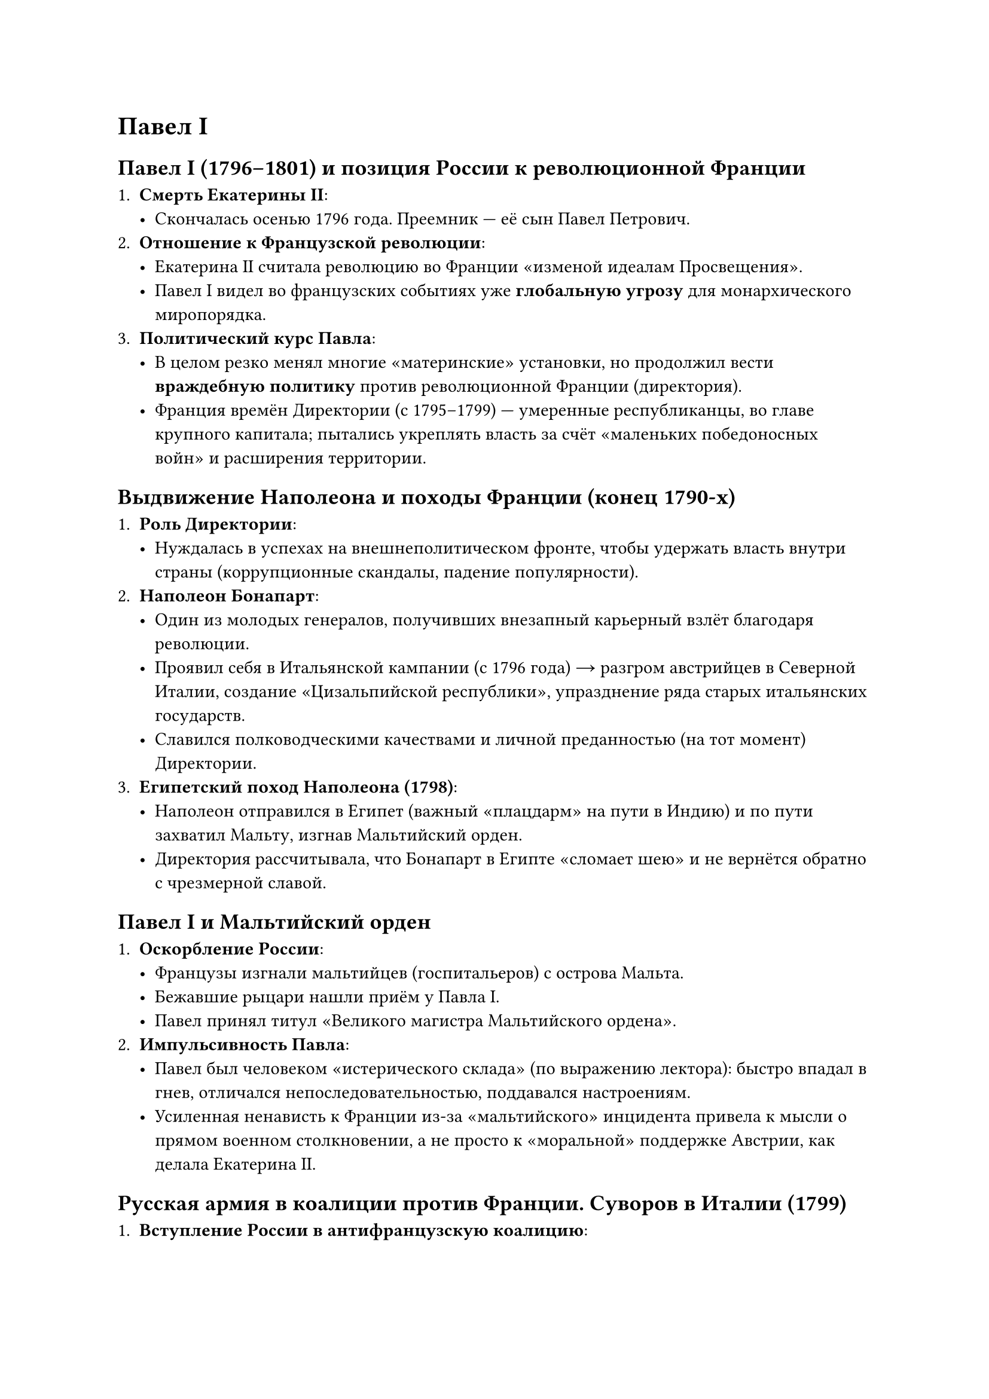 = Павел I


== Павел I (1796–1801) и позиция России к революционной Франции

1. *Смерть Екатерины II*:  
   - Скончалась осенью 1796 года. Преемник — её сын Павел Петрович.  
2. *Отношение к Французской революции*:  
   - Екатерина II считала революцию во Франции «изменой идеалам Просвещения».  
   - Павел I видел во французских событиях уже *глобальную угрозу* для монархического миропорядка.  
3. *Политический курс Павла*:  
   - В целом резко менял многие «материнские» установки, но продолжил вести *враждебную политику* против революционной Франции (директория).  
   - Франция времён Директории (с 1795–1799) — умеренные республиканцы, во главе крупного капитала; пытались укреплять власть за счёт «маленьких победоносных войн» и расширения территории.

== Выдвижение Наполеона и походы Франции (конец 1790-х)

1. *Роль Директории*:  
   - Нуждалась в успехах на внешнеполитическом фронте, чтобы удержать власть внутри страны (коррупционные скандалы, падение популярности).  
2. *Наполеон Бонапарт*:  
   - Один из молодых генералов, получивших внезапный карьерный взлёт благодаря революции.  
   - Проявил себя в Итальянской кампании (с 1796 года) → разгром австрийцев в Северной Италии, создание «Цизальпийской республики», упразднение ряда старых итальянских государств.  
   - Славился полководческими качествами и личной преданностью (на тот момент) Директории.  
3. *Египетский поход Наполеона (1798)*:  
   - Наполеон отправился в Египет (важный «плацдарм» на пути в Индию) и по пути захватил Мальту, изгнав Мальтийский орден.  
   - Директория рассчитывала, что Бонапарт в Египте «сломает шею» и не вернётся обратно с чрезмерной славой.  

== Павел I и Мальтийский орден

1. *Оскорбление России*:  
   - Французы изгнали мальтийцев (госпитальеров) с острова Мальта.  
   - Бежавшие рыцари нашли приём у Павла I.  
   - Павел принял титул «Великого магистра Мальтийского ордена».  
2. *Импульсивность Павла*:  
   - Павел был человеком «истерического склада» (по выражению лектора): быстро впадал в гнев, отличался непоследовательностью, поддавался настроениям.  
   - Усиленная ненависть к Франции из-за «мальтийского» инцидента привела к мысли о прямом военном столкновении, а не просто к «моральной» поддержке Австрии, как делала Екатерина II.

== Русская армия в коалиции против Франции. Суворов в Италии (1799)

1. *Вступление России в антифранцузскую коалицию*:  
   - В союзе с Австрией, Павел отправляет русские войска в Северную Италию против республиканской Франции.  
2. *Назначение Суворова*:  
   - По просьбе Австрийского императора, командовать объединённой армией предложили Александру Васильевичу Суворову.  
   - У Павла с Суворовым отношения были непростыми, но Павлу польстили мольбы Австрии. Суворов, хотя и находился «в опале», согласился.
3. *Кампания в Италии (1799)*:  
   - Суворов провёл серию блестящих операций, разбил французские войска (остатки «наполеоновской» армии), освободив ряд городов Северной Италии.  
   - Итальянцы вначале радовались приходу Наполеона, но после жесткого французского «управления» стали встречать русских с симпатией.  
   - Суворов старался восстанавливать *итальянскую* власть на местах, чем вызвал раздражение австрийцев, желавших контролировать освободившиеся территории.
4. *Швейцарский поход*:  
   - Австрийцы «подставили» Суворова, отправив его в тяжелейшую Швейцарскую кампанию. Часть русских войск (Корпус Римского-Корсакова) была разбита французским генералом Массеной.  
   - Сам Суворов, ценой огромных усилий, сумел вывести армию через Альпы, избежал полного разгрома, но всё равно пришлось отступить.

== Разрыв с Австрией и поворот к сближению с Францией (конец 1799 – 1800)

1. *Реакция Павла*:  
   - Получив рапорт о «предательстве» австрийцев и тяжёлых потерях русской армии, он «выходит из себя» (в привычном стиле) и *разрывает союз* с Австрией.  
   - Англичане, бывшие союзниками России, тоже возмущены поведением Австрии.  
2. *Переворот 18 брюмера во Франции* (ноябрь 1799) и приход к власти Наполеона:  
   - Наполеон вернулся из Египта, сверг Директорию, провозгласил себя Первым консулом.  
   - Павел разглядел в нём потенциального «будущего монарха» Франции, а не «революционера».  
3. *Павел I и Наполеон*:  
   - Начали переговоры об «объединённых действиях» — резкий поворот от вражды к дружбе.  
   - Возникла сильная обеспокоенность в русском дворянстве, а также у Англии, что Россия может стать союзником Наполеона.


